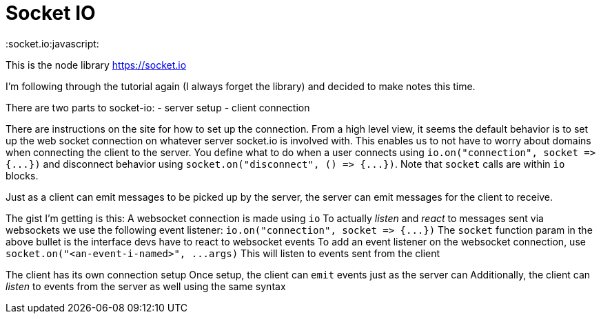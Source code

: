 = Socket IO

:socket.io:javascript:

This is the node library https://socket.io

I'm following through the tutorial again (I always forget the library) and decided to make notes this time.

There are two parts to socket-io: - server setup - client connection

There are instructions on the site for how to set up the connection.
From a high level view, it seems the default behavior is to set up the web socket connection on whatever server socket.io is involved with.
This enables us to not have to worry about domains when connecting the client to the server.
You define what to do when a user connects using `+io.on("connection", socket => {...})+` and disconnect behavior using `+socket.on("disconnect", () => {...})+`.
Note that `socket` calls are within `io` blocks.

Just as a client can emit messages to be picked up by the server, the server can emit messages for the client to receive.

The gist I'm getting is this: A websocket connection is made using `io` To actually _listen_ and _react_ to messages sent via websockets we use the following event listener: `+io.on("connection", socket => {...})+` The `socket` function param in the above bullet is the interface devs have to react to websocket events To add an event listener on the websocket connection, use `+socket.on("<an-event-i-named>", ...args)+` This will listen to events sent from the client

The client has its own connection setup Once setup, the client can `emit` events just as the server can Additionally, the client can _listen_ to events from the server as well using the same syntax
